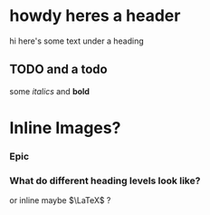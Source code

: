 * howdy heres a header
hi here's some text under a heading
** TODO and a todo
   some /italics/ and *bold*
   
* Inline Images?
 
*** Epic
*** What do different heading levels look like?
or inline maybe $\LaTeX$ ?

[[file:./IMG_1417.jpg]]
